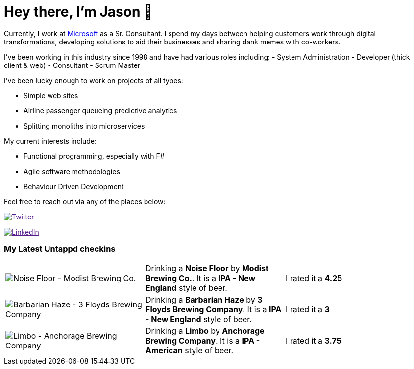 ﻿# Hey there, I'm Jason 👋

Currently, I work at https://microsoft.com[Microsoft] as a Sr. Consultant. I spend my days between helping customers work through digital transformations, developing solutions to aid their businesses and sharing dank memes with co-workers. 

I've been working in this industry since 1998 and have had various roles including: 
- System Administration
- Developer (thick client & web)
- Consultant
- Scrum Master

I've been lucky enough to work on projects of all types:

- Simple web sites
- Airline passenger queueing predictive analytics
- Splitting monoliths into microservices

My current interests include:

- Functional programming, especially with F#
- Agile software methodologies
- Behaviour Driven Development

Feel free to reach out via any of the places below:

image:https://img.shields.io/twitter/follow/jtucker?style=flat-square&color=blue["Twitter",link="https://twitter.com/jtucker]

image:https://img.shields.io/badge/LinkedIn-Let's%20Connect-blue["LinkedIn",link="https://linkedin.com/in/jatucke]

### My Latest Untappd checkins

|====
// untappd beer
| image:https://untappd.akamaized.net/photos/2021_03_20/890831991329c6f947d89335e5769257_200x200.jpg[Noise Floor - Modist Brewing Co.] | Drinking a *Noise Floor* by *Modist Brewing Co.*. It is a *IPA - New England* style of beer. | I rated it a *4.25*
| image:https://untappd.akamaized.net/photos/2021_03_14/58fda3d8a25bafdc85b0942cf01dbafa_200x200.jpg[Barbarian Haze - 3 Floyds Brewing Company] | Drinking a *Barbarian Haze* by *3 Floyds Brewing Company*. It is a *IPA - New England* style of beer. | I rated it a *3*
| image:https://untappd.akamaized.net/photos/2021_03_13/c76ac9e762c303ef581c6132373fee5b_200x200.jpg[Limbo - Anchorage Brewing Company] | Drinking a *Limbo* by *Anchorage Brewing Company*. It is a *IPA - American* style of beer. | I rated it a *3.75*
// untappd end